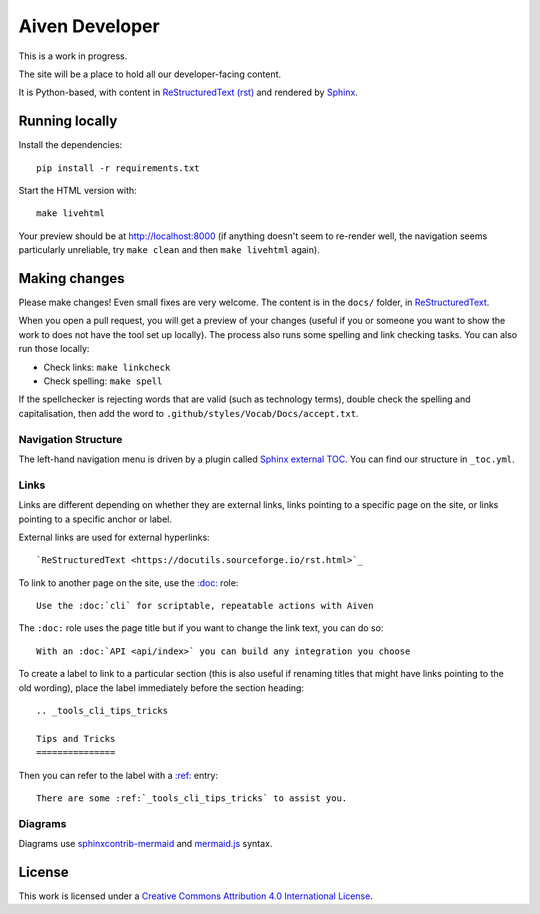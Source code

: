 Aiven Developer
===============

This is a work in progress.

The site will be a place to hold all our developer-facing content.

It is Python-based, with content in `ReStructuredText (rst) <https://docutils.sourceforge.io/rst.html>`_ and rendered by `Sphinx <https://www.sphinx-doc.org/en/master/>`_.

Running locally
---------------

Install the dependencies::

    pip install -r requirements.txt

Start the HTML version with::

    make livehtml

Your preview should be at http://localhost:8000 (if anything doesn't seem to re-render well, the navigation seems particularly unreliable, try ``make clean`` and then ``make livehtml`` again).

Making changes
--------------

Please make changes! Even small fixes are very welcome. The content is in the ``docs/`` folder, in `ReStructuredText <https://docutils.sourceforge.io/rst.html>`_.

When you open a pull request, you will get a preview of your changes (useful if you or someone you want to show the work to does not have the tool set up locally). The process also runs some spelling and link checking tasks. You can also run those locally:

* Check links: ``make linkcheck``
* Check spelling: ``make spell``

If the spellchecker is rejecting words that are valid (such as technology terms), double check the spelling and capitalisation, then add the word to ``.github/styles/Vocab/Docs/accept.txt``.

Navigation Structure
~~~~~~~~~~~~~~~~~~~~

The left-hand navigation menu is driven by a plugin called `Sphinx external TOC <https://sphinx-external-toc.readthedocs.io/en/latest/intro.html>`_. You can find our structure in ``_toc.yml``.

Links
~~~~~

Links are different depending on whether they are external links, links pointing to a specific page on the site, or links pointing to a specific anchor or label.

External links are used for external hyperlinks::

    `ReStructuredText <https://docutils.sourceforge.io/rst.html>`_

To link to another page on the site, use the `:doc: <https://www.sphinx-doc.org/en/master/usage/restructuredtext/roles.html#cross-referencing-documents>`_ role::

    Use the :doc:`cli` for scriptable, repeatable actions with Aiven


The ``:doc:`` role uses the page title but if you want to change the link text, you can do so::

    With an :doc:`API <api/index>` you can build any integration you choose

To create a label to link to a particular section (this is also useful if renaming titles that might have links pointing to the old wording), place the label immediately before the section heading::

    .. _tools_cli_tips_tricks

    Tips and Tricks
    ===============

Then you can refer to the label with a `:ref: <https://www.sphinx-doc.org/en/master/usage/restructuredtext/roles.html#cross-referencing-arbitrary-locations>`_ entry::

    There are some :ref:`_tools_cli_tips_tricks` to assist you.


Diagrams
~~~~~~~~

Diagrams use `sphinxcontrib-mermaid <https://github.com/mgaitan/sphinxcontrib-mermaid>`_ and `mermaid.js <https://mermaid-js.github.io/mermaid/#/>`_ syntax.

License
-------

This work is licensed under a
`Creative Commons Attribution 4.0 International License <http://creativecommons.org/licenses/by/4.0/>`_.
